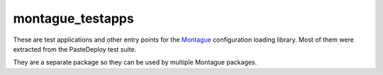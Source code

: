 ===============================
montague_testapps
===============================

These are test applications and other entry points for the
`Montague <https://pypi.python.org/pypi/montague>`__ configuration
loading library. Most of them were extracted from the PasteDeploy test
suite.

They are a separate package so they can be used by multiple Montague
packages.
